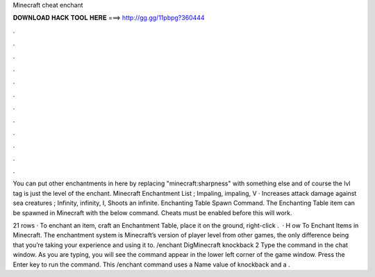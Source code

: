 Minecraft cheat enchant



𝐃𝐎𝐖𝐍𝐋𝐎𝐀𝐃 𝐇𝐀𝐂𝐊 𝐓𝐎𝐎𝐋 𝐇𝐄𝐑𝐄 ===> http://gg.gg/11pbpg?360444



.



.



.



.



.



.



.



.



.



.



.



.

You can put other enchantments in here by replacing "minecraft:sharpness" with something else and of course the lvl tag is just the level of the enchant. Minecraft Enchantment List ; Impaling, impaling, V · Increases attack damage against sea creatures ; Infinity, infinity, I, Shoots an infinite. Enchanting Table Spawn Command. The Enchanting Table item can be spawned in Minecraft with the below command. Cheats must be enabled before this will work.

21 rows · To enchant an item, craft an Enchantment Table, place it on the ground, right-click .  · H ow To Enchant Items in Minecraft. The enchantment system is Minecraft’s version of player level from other games, the only difference being that you’re taking your experience and using it to. /enchant DigMinecraft knockback 2 Type the command in the chat window. As you are typing, you will see the command appear in the lower left corner of the game window. Press the Enter key to run the command. This /enchant command uses a Name value of knockback and a .
